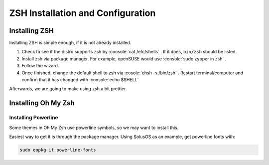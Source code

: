 ====================================
ZSH Installation and Configuration
====================================

.. role:: console(code)
   :language: console

Installing ZSH
================
Installing ZSH is simple enough, if it is not already installed.
	
1. Check to see if the distro supports zsh by :console:`cat /etc/shells` . If it does, ``bin/zsh`` should be listed.
2. Install zsh via package manager. For example, openSUSE would use :console:`sudo zypper in zsh` .
3. Follow the wizard.
4. Once finished, change the default shell to zsh via :cosole:`chsh -s /bin/zsh` . Restart terminal/computer and confirm that it has changed with :console:`echo $SHELL`

Afterwards, we are going to make using zsh a bit prettier.

Installing Oh My Zsh
=====================

Installing Powerline
---------------------
Some themes in Oh My Zsh use powerline symbols, so we may want to install this.

Easiest way to get it is through the package manager. Using SolusOS as an example, get powerline fonts with:

.. sourcecode:: console

	sudo eopkg it powerline-fonts
	

